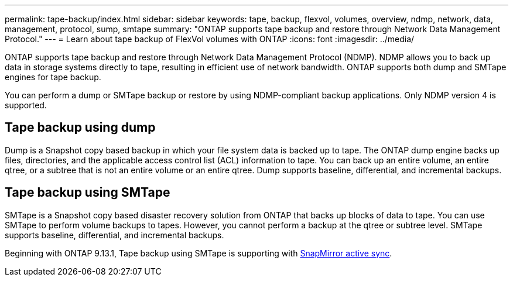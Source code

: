 ---
permalink: tape-backup/index.html
sidebar: sidebar
keywords: tape, backup, flexvol, volumes, overview, ndmp, network, data, management, protocol, sump, smtape
summary: "ONTAP supports tape backup and restore through Network Data Management Protocol."
---
= Learn about tape backup of FlexVol volumes with ONTAP
:icons: font
:imagesdir: ../media/

[.lead]
ONTAP supports tape backup and restore through Network Data Management Protocol (NDMP). NDMP allows you to back up data in storage systems directly to tape, resulting in efficient use of network bandwidth. ONTAP supports both dump and SMTape engines for tape backup.

You can perform a dump or SMTape backup or restore by using NDMP-compliant backup applications. Only NDMP version 4 is supported.

== Tape backup using dump

Dump is a Snapshot copy based backup in which your file system data is backed up to tape. The ONTAP dump engine backs up files, directories, and the applicable access control list (ACL) information to tape. You can back up an entire volume, an entire qtree, or a subtree that is not an entire volume or an entire qtree. Dump supports baseline, differential, and incremental backups.

== Tape backup using SMTape

SMTape is a Snapshot copy based disaster recovery solution from ONTAP that backs up blocks of data to tape. You can use SMTape to perform volume backups to tapes. However, you cannot perform a backup at the qtree or subtree level. SMTape supports baseline, differential, and incremental backups.

Beginning with ONTAP 9.13.1, Tape backup using SMTape is supporting with xref:../snapmirror-active-sync/interoperability-reference.html[SnapMirror active sync].


// 2025 Jan 22, ONTAPDOC-1070
// 2024 april 26, ontapdoc-1659
// ontapdoc-915, 16 april 2023